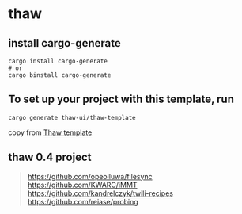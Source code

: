 * thaw

** install cargo-generate

#+begin_src shell
cargo install cargo-generate
# or
cargo binstall cargo-generate
#+end_src

** To set up your project with this template, run

#+begin_src shell
cargo generate thaw-ui/thaw-template
#+end_src

copy from [[https://github.com/thaw-ui/thaw-template][Thaw template]]

** thaw 0.4 project

#+begin_quote
https://github.com/opeolluwa/filesync
https://github.com/KWARC/iMMT
https://github.com/kandrelczyk/twili-recipes
https://github.com/reiase/probing
#+end_quote
